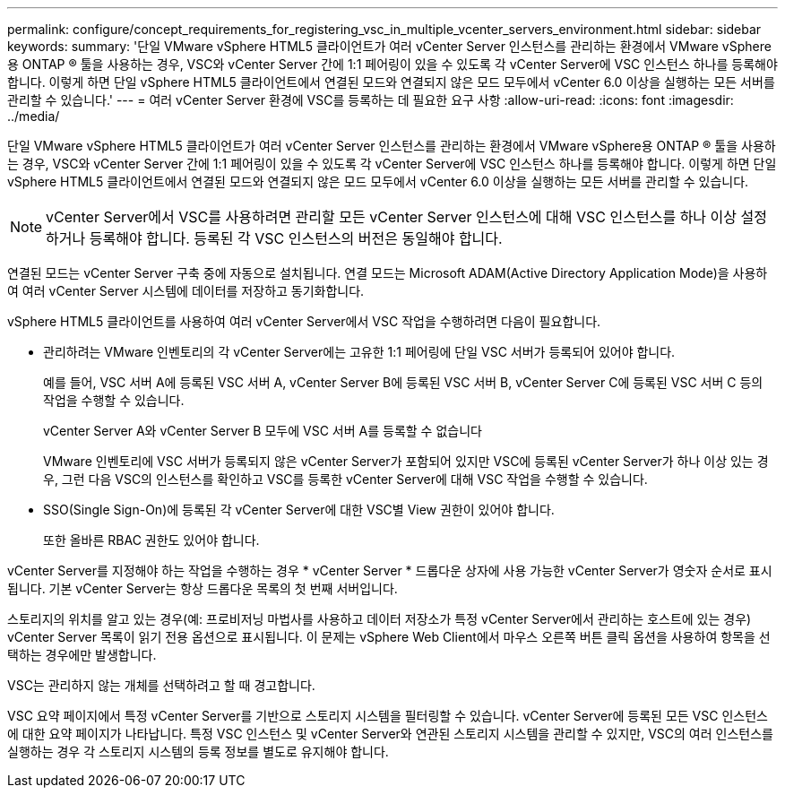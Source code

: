 ---
permalink: configure/concept_requirements_for_registering_vsc_in_multiple_vcenter_servers_environment.html 
sidebar: sidebar 
keywords:  
summary: '단일 VMware vSphere HTML5 클라이언트가 여러 vCenter Server 인스턴스를 관리하는 환경에서 VMware vSphere용 ONTAP ® 툴을 사용하는 경우, VSC와 vCenter Server 간에 1:1 페어링이 있을 수 있도록 각 vCenter Server에 VSC 인스턴스 하나를 등록해야 합니다. 이렇게 하면 단일 vSphere HTML5 클라이언트에서 연결된 모드와 연결되지 않은 모드 모두에서 vCenter 6.0 이상을 실행하는 모든 서버를 관리할 수 있습니다.' 
---
= 여러 vCenter Server 환경에 VSC를 등록하는 데 필요한 요구 사항
:allow-uri-read: 
:icons: font
:imagesdir: ../media/


[role="lead"]
단일 VMware vSphere HTML5 클라이언트가 여러 vCenter Server 인스턴스를 관리하는 환경에서 VMware vSphere용 ONTAP ® 툴을 사용하는 경우, VSC와 vCenter Server 간에 1:1 페어링이 있을 수 있도록 각 vCenter Server에 VSC 인스턴스 하나를 등록해야 합니다. 이렇게 하면 단일 vSphere HTML5 클라이언트에서 연결된 모드와 연결되지 않은 모드 모두에서 vCenter 6.0 이상을 실행하는 모든 서버를 관리할 수 있습니다.


NOTE: vCenter Server에서 VSC를 사용하려면 관리할 모든 vCenter Server 인스턴스에 대해 VSC 인스턴스를 하나 이상 설정하거나 등록해야 합니다. 등록된 각 VSC 인스턴스의 버전은 동일해야 합니다.

연결된 모드는 vCenter Server 구축 중에 자동으로 설치됩니다. 연결 모드는 Microsoft ADAM(Active Directory Application Mode)을 사용하여 여러 vCenter Server 시스템에 데이터를 저장하고 동기화합니다.

vSphere HTML5 클라이언트를 사용하여 여러 vCenter Server에서 VSC 작업을 수행하려면 다음이 필요합니다.

* 관리하려는 VMware 인벤토리의 각 vCenter Server에는 고유한 1:1 페어링에 단일 VSC 서버가 등록되어 있어야 합니다.
+
예를 들어, VSC 서버 A에 등록된 VSC 서버 A, vCenter Server B에 등록된 VSC 서버 B, vCenter Server C에 등록된 VSC 서버 C 등의 작업을 수행할 수 있습니다.

+
vCenter Server A와 vCenter Server B 모두에 VSC 서버 A를 등록할 수 없습니다

+
VMware 인벤토리에 VSC 서버가 등록되지 않은 vCenter Server가 포함되어 있지만 VSC에 등록된 vCenter Server가 하나 이상 있는 경우, 그런 다음 VSC의 인스턴스를 확인하고 VSC를 등록한 vCenter Server에 대해 VSC 작업을 수행할 수 있습니다.

* SSO(Single Sign-On)에 등록된 각 vCenter Server에 대한 VSC별 View 권한이 있어야 합니다.
+
또한 올바른 RBAC 권한도 있어야 합니다.



vCenter Server를 지정해야 하는 작업을 수행하는 경우 * vCenter Server * 드롭다운 상자에 사용 가능한 vCenter Server가 영숫자 순서로 표시됩니다. 기본 vCenter Server는 항상 드롭다운 목록의 첫 번째 서버입니다.

스토리지의 위치를 알고 있는 경우(예: 프로비저닝 마법사를 사용하고 데이터 저장소가 특정 vCenter Server에서 관리하는 호스트에 있는 경우) vCenter Server 목록이 읽기 전용 옵션으로 표시됩니다. 이 문제는 vSphere Web Client에서 마우스 오른쪽 버튼 클릭 옵션을 사용하여 항목을 선택하는 경우에만 발생합니다.

VSC는 관리하지 않는 개체를 선택하려고 할 때 경고합니다.

VSC 요약 페이지에서 특정 vCenter Server를 기반으로 스토리지 시스템을 필터링할 수 있습니다. vCenter Server에 등록된 모든 VSC 인스턴스에 대한 요약 페이지가 나타납니다. 특정 VSC 인스턴스 및 vCenter Server와 연관된 스토리지 시스템을 관리할 수 있지만, VSC의 여러 인스턴스를 실행하는 경우 각 스토리지 시스템의 등록 정보를 별도로 유지해야 합니다.
